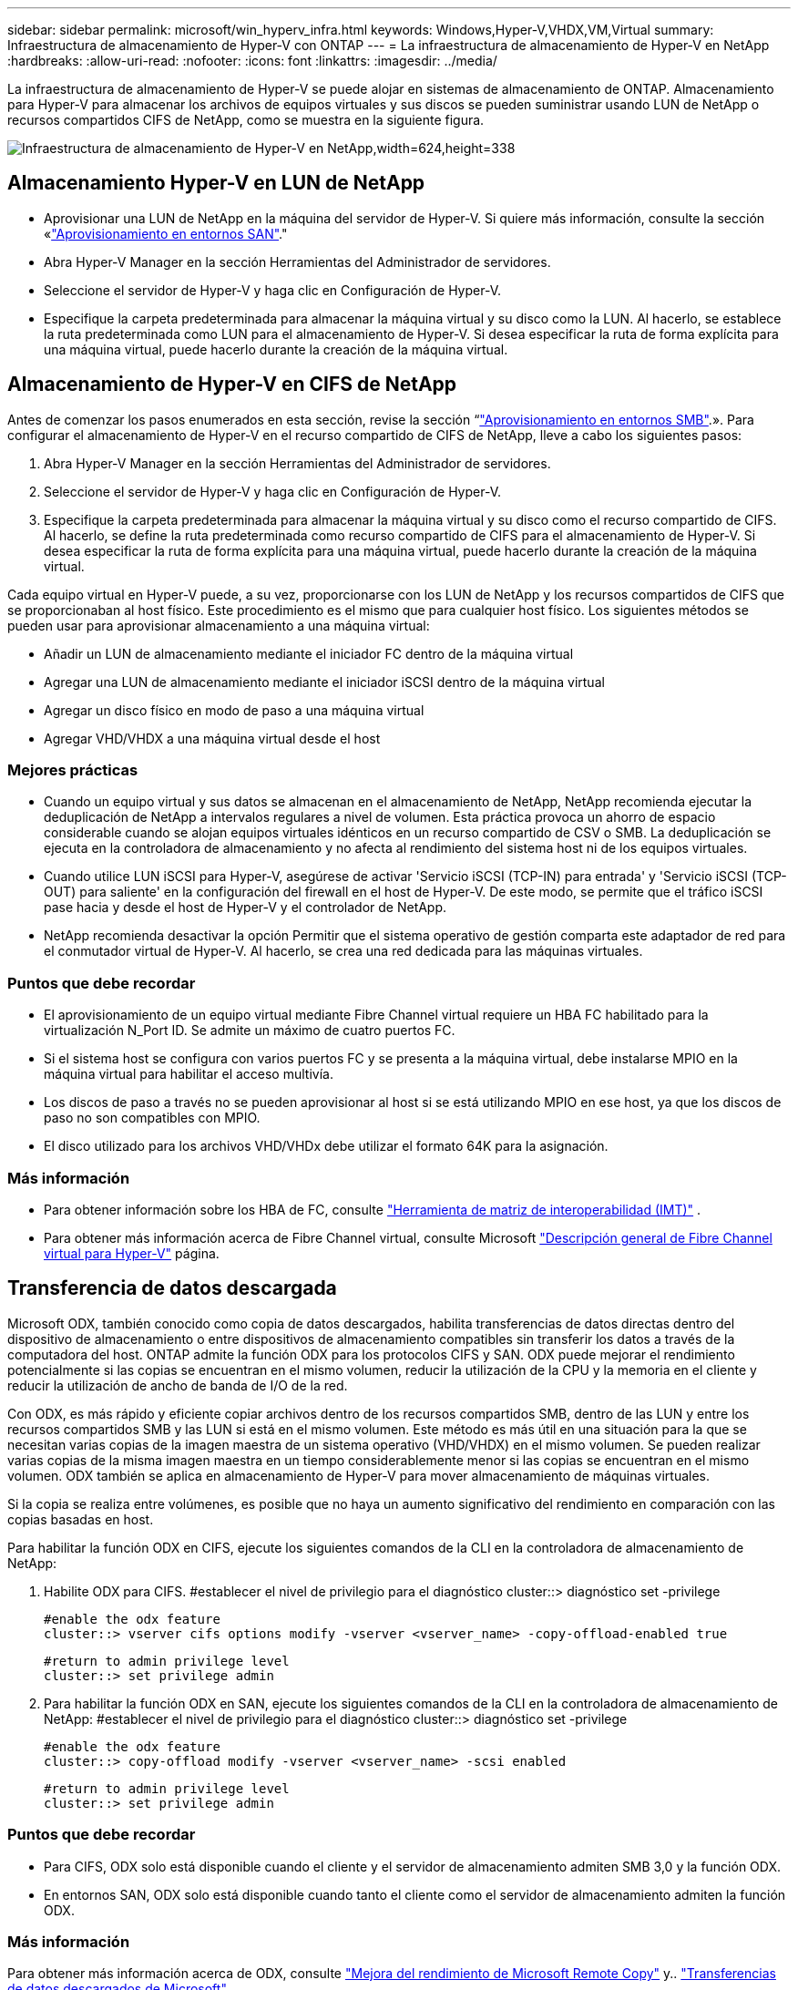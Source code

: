 ---
sidebar: sidebar 
permalink: microsoft/win_hyperv_infra.html 
keywords: Windows,Hyper-V,VHDX,VM,Virtual 
summary: Infraestructura de almacenamiento de Hyper-V con ONTAP 
---
= La infraestructura de almacenamiento de Hyper-V en NetApp
:hardbreaks:
:allow-uri-read: 
:nofooter: 
:icons: font
:linkattrs: 
:imagesdir: ../media/


[role="lead"]
La infraestructura de almacenamiento de Hyper-V se puede alojar en sistemas de almacenamiento de ONTAP. Almacenamiento para Hyper-V para almacenar los archivos de equipos virtuales y sus discos se pueden suministrar usando LUN de NetApp o recursos compartidos CIFS de NetApp, como se muestra en la siguiente figura.

image:win_image5.png["Infraestructura de almacenamiento de Hyper-V en NetApp,width=624,height=338"]



== Almacenamiento Hyper-V en LUN de NetApp

* Aprovisionar una LUN de NetApp en la máquina del servidor de Hyper-V. Si quiere más información, consulte la sección «link:win_san.html["Aprovisionamiento en entornos SAN"]."
* Abra Hyper-V Manager en la sección Herramientas del Administrador de servidores.
* Seleccione el servidor de Hyper-V y haga clic en Configuración de Hyper-V.
* Especifique la carpeta predeterminada para almacenar la máquina virtual y su disco como la LUN. Al hacerlo, se establece la ruta predeterminada como LUN para el almacenamiento de Hyper-V. Si desea especificar la ruta de forma explícita para una máquina virtual, puede hacerlo durante la creación de la máquina virtual.




== Almacenamiento de Hyper-V en CIFS de NetApp

Antes de comenzar los pasos enumerados en esta sección, revise la sección “link:win_smb.html["Aprovisionamiento en entornos SMB"].». Para configurar el almacenamiento de Hyper-V en el recurso compartido de CIFS de NetApp, lleve a cabo los siguientes pasos:

. Abra Hyper-V Manager en la sección Herramientas del Administrador de servidores.
. Seleccione el servidor de Hyper-V y haga clic en Configuración de Hyper-V.
. Especifique la carpeta predeterminada para almacenar la máquina virtual y su disco como el recurso compartido de CIFS. Al hacerlo, se define la ruta predeterminada como recurso compartido de CIFS para el almacenamiento de Hyper-V. Si desea especificar la ruta de forma explícita para una máquina virtual, puede hacerlo durante la creación de la máquina virtual.


Cada equipo virtual en Hyper-V puede, a su vez, proporcionarse con los LUN de NetApp y los recursos compartidos de CIFS que se proporcionaban al host físico. Este procedimiento es el mismo que para cualquier host físico. Los siguientes métodos se pueden usar para aprovisionar almacenamiento a una máquina virtual:

* Añadir un LUN de almacenamiento mediante el iniciador FC dentro de la máquina virtual
* Agregar una LUN de almacenamiento mediante el iniciador iSCSI dentro de la máquina virtual
* Agregar un disco físico en modo de paso a una máquina virtual
* Agregar VHD/VHDX a una máquina virtual desde el host




=== Mejores prácticas

* Cuando un equipo virtual y sus datos se almacenan en el almacenamiento de NetApp, NetApp recomienda ejecutar la deduplicación de NetApp a intervalos regulares a nivel de volumen. Esta práctica provoca un ahorro de espacio considerable cuando se alojan equipos virtuales idénticos en un recurso compartido de CSV o SMB. La deduplicación se ejecuta en la controladora de almacenamiento y no afecta al rendimiento del sistema host ni de los equipos virtuales.
* Cuando utilice LUN iSCSI para Hyper-V, asegúrese de activar 'Servicio iSCSI (TCP-IN) para entrada' y 'Servicio iSCSI (TCP-OUT) para saliente' en la configuración del firewall en el host de Hyper-V. De este modo, se permite que el tráfico iSCSI pase hacia y desde el host de Hyper-V y el controlador de NetApp.
* NetApp recomienda desactivar la opción Permitir que el sistema operativo de gestión comparta este adaptador de red para el conmutador virtual de Hyper-V. Al hacerlo, se crea una red dedicada para las máquinas virtuales.




=== Puntos que debe recordar

* El aprovisionamiento de un equipo virtual mediante Fibre Channel virtual requiere un HBA FC habilitado para la virtualización N_Port ID. Se admite un máximo de cuatro puertos FC.
* Si el sistema host se configura con varios puertos FC y se presenta a la máquina virtual, debe instalarse MPIO en la máquina virtual para habilitar el acceso multivía.
* Los discos de paso a través no se pueden aprovisionar al host si se está utilizando MPIO en ese host, ya que los discos de paso no son compatibles con MPIO.
* El disco utilizado para los archivos VHD/VHDx debe utilizar el formato 64K para la asignación.




=== Más información

* Para obtener información sobre los HBA de FC, consulte http://mysupport.netapp.com/matrix/["Herramienta de matriz de interoperabilidad (IMT)"] .
* Para obtener más información acerca de Fibre Channel virtual, consulte Microsoft https://technet.microsoft.com/en-us/library/hh831413.aspx["Descripción general de Fibre Channel virtual para Hyper-V"] página.




== Transferencia de datos descargada

Microsoft ODX, también conocido como copia de datos descargados, habilita transferencias de datos directas dentro del dispositivo de almacenamiento o entre dispositivos de almacenamiento compatibles sin transferir los datos a través de la computadora del host. ONTAP admite la función ODX para los protocolos CIFS y SAN. ODX puede mejorar el rendimiento potencialmente si las copias se encuentran en el mismo volumen, reducir la utilización de la CPU y la memoria en el cliente y reducir la utilización de ancho de banda de I/O de la red.

Con ODX, es más rápido y eficiente copiar archivos dentro de los recursos compartidos SMB, dentro de las LUN y entre los recursos compartidos SMB y las LUN si está en el mismo volumen. Este método es más útil en una situación para la que se necesitan varias copias de la imagen maestra de un sistema operativo (VHD/VHDX) en el mismo volumen. Se pueden realizar varias copias de la misma imagen maestra en un tiempo considerablemente menor si las copias se encuentran en el mismo volumen. ODX también se aplica en almacenamiento de Hyper-V para mover almacenamiento de máquinas virtuales.

Si la copia se realiza entre volúmenes, es posible que no haya un aumento significativo del rendimiento en comparación con las copias basadas en host.

Para habilitar la función ODX en CIFS, ejecute los siguientes comandos de la CLI en la controladora de almacenamiento de NetApp:

. Habilite ODX para CIFS.
#establecer el nivel de privilegio para el diagnóstico
cluster::> diagnóstico set -privilege
+
....
#enable the odx feature
cluster::> vserver cifs options modify -vserver <vserver_name> -copy-offload-enabled true
....
+
....
#return to admin privilege level
cluster::> set privilege admin
....
. Para habilitar la función ODX en SAN, ejecute los siguientes comandos de la CLI en la controladora de almacenamiento de NetApp:
#establecer el nivel de privilegio para el diagnóstico
cluster::> diagnóstico set -privilege
+
....
#enable the odx feature
cluster::> copy-offload modify -vserver <vserver_name> -scsi enabled
....
+
....
#return to admin privilege level
cluster::> set privilege admin
....




=== Puntos que debe recordar

* Para CIFS, ODX solo está disponible cuando el cliente y el servidor de almacenamiento admiten SMB 3,0 y la función ODX.
* En entornos SAN, ODX solo está disponible cuando tanto el cliente como el servidor de almacenamiento admiten la función ODX.




=== Más información

Para obtener más información acerca de ODX, consulte https://docs.netapp.com/us-en/ontap/smb-admin/improve-microsoft-remote-copy-performance-concept.html["Mejora del rendimiento de Microsoft Remote Copy"] y.. https://docs.netapp.com/us-en/ontap/san-admin/microsoft-offloaded-data-transfer-odx-concept.html["Transferencias de datos descargados de Microsoft"] .



== Agrupación en cluster Hyper-V: Alta disponibilidad y escalabilidad para equipos virtuales

Los clusters de conmutación por error proporcionan alta disponibilidad y escalabilidad a los servidores de Hyper-V. Un cluster de recuperación tras fallos es un grupo de servidores Hyper-V independientes que funcionan conjuntamente para aumentar la disponibilidad y la escalabilidad de los equipos virtuales.

Los servidores en clúster de Hyper-V (denominados nodos) están conectados por la red física y por el software de clúster. Estos nodos utilizan almacenamiento compartido para almacenar los archivos de la máquina virtual, lo que incluye los archivos de configuración, disco duro virtual (VHD) y snapshots. El almacenamiento compartido puede ser un recurso compartido SMB/CIFS de NetApp o un volumen compartido en cluster sobre un LUN de NetApp, como se muestra a continuación. Este almacenamiento compartido proporciona un espacio de nombres consistente y distribuido a los que todos los nodos del cluster pueden acceder de forma simultánea. Por lo tanto, si un nodo falla en el clúster, el otro nodo proporciona servicio mediante un proceso llamado conmutación al respaldo. Los clústeres de conmutación por error se pueden gestionar mediante el complemento Administrador de clúster de conmutación por error y los cmdlets de Windows PowerShell de agrupación en clúster de conmutación por error.



=== Volúmenes compartidos de clúster

Los volúmenes compartidos en cluster permiten que múltiples nodos de un clúster de conmutación por error tengan acceso de lectura/escritura simultáneamente a la misma LUN de NetApp que se aprovisiona como volumen NTFS o ReFS. Con los volúmenes compartidos en cluster, los roles en cluster pueden relevar rápidamente de un nodo a otro sin necesidad de cambiar la propiedad de la unidad, ni de desmontar y montar un volumen. Los volúmenes compartidos en cluster también simplifican la gestión de un número potencialmente grande de LUN en un clúster de recuperación tras fallos. Los CSV proporcionan un sistema de archivos en cluster de uso general que se coloca por encima de NTFS o ReFS.

image:win_image6.png["Cluster de recuperación tras fallos de Hyper-V y NetApp, width=624,height=271"]



=== Mejores prácticas

* NetApp recomienda desactivar la comunicación del clúster en la red iSCSI para evitar que la comunicación del clúster interno y el tráfico de CSV fluyan por la misma red.
* NetApp recomienda tener rutas de red redundantes (varios switches) para ofrecer resiliencia y calidad de servicio.




=== Puntos que debe recordar

* Los discos utilizados para CSV deben particionarse con NTFS o ReFS. Los discos formateados con FAT o FAT32 no se pueden utilizar para un CSV.
* Los discos utilizados para CSV deben utilizar el formato 64K para la asignación.




=== Más información

Si desea obtener información sobre la implantación de un cluster de Hyper-V, consulte el apéndice B: link:win_deploy_hyperv.html["Implemente el cluster Hyper-V"].



== Migración en vivo de Hyper-V: Migración de equipos virtuales

A veces, es necesario durante la vida útil de las máquinas virtuales para moverlas a un host diferente en el clúster de Windows. Hacerlo puede ser necesario si el host se está quedando sin recursos del sistema o si el host es necesario reiniciarse por razones de mantenimiento. Del mismo modo, podría ser necesario mover un equipo virtual a otro LUN o recurso compartido de SMB. Esto puede ser necesario si el LUN o el recurso compartido actual se está quedando sin espacio o tiene una rentabilidad inferior al rendimiento esperado. La migración en vivo de Hyper-V mueve las máquinas virtuales en ejecución de un servidor Hyper-V físico a otro sin afectar la disponibilidad de las máquinas virtuales a los usuarios. Puede migrar equipos virtuales activos entre servidores de Hyper-V que forman parte de un clúster de conmutación al nodo de respaldo o entre servidores de Hyper-V independientes que no forman parte de ningún cluster.



=== Migración en vivo en un entorno en clúster

Las máquinas virtuales pueden moverse sin problemas entre los nodos de un clúster. La migración de VM es instantánea porque todos los nodos del clúster comparten el mismo almacenamiento y tienen acceso a la máquina virtual y a su disco. La siguiente figura muestra la migración activa en un entorno en cluster.

image:win_image7.png["Migración dinámica en un entorno en clúster,width=580,height=295"]



=== Mejor práctica

* Disponga de un puerto dedicado para el tráfico de migración dinámica.
* Disponga de una red de migración activa de host dedicado para evitar problemas relacionados con la red durante la migración.




=== Más información

Para obtener más información sobre la puesta en marcha de la migración en vivo en un entorno en clúster, consulte link:win_deploy_hyperv_lmce.html["Apéndice C: Implementación de la migración en vivo de Hyper-V en un entorno en cluster"].



=== Migración en vivo fuera de un entorno en clúster

Puede migrar en vivo una máquina virtual entre dos servidores de Hyper-V independientes y no agrupados en clúster. Este proceso puede utilizar una migración dinámica sin uso compartido o sin uso compartido.

* En la migración dinámica compartida, la máquina virtual se almacena en un recurso compartido de SMB. Por lo tanto, cuando migra una máquina virtual en vivo, el almacenamiento de la máquina virtual permanece en el recurso compartido SMB central para que el otro nodo pueda acceder de forma instantánea, como se muestra a continuación.


image:win_image8.png["Migración dinámica compartida en un entorno no agrupado,width=331,height=271"]

* En la migración en vivo sin compartir, cada servidor de Hyper-V tiene su propio almacenamiento local (puede ser un recurso compartido SMB, una LUN o DAS) y el almacenamiento del equipo virtual es local en su servidor de Hyper-V. Cuando se migra una máquina virtual activa, el almacenamiento de la máquina virtual se refleja en el servidor de destino a través de la red cliente y, a continuación, se migra la máquina virtual. El equipo virtual almacenado en DAS, un LUN o un recurso compartido de SMB/CIFS puede moverse a un recurso compartido SMB/CIFS en el otro servidor Hyper-V, tal como se muestra en la siguiente figura. También se puede trasladar a una LUN, como se muestra en la segunda figura.


image:win_image9.png["Migración activa sin elementos compartidos en un entorno no en clúster a recursos compartidos de SMB,width=624,height=384"]

image:win_image10.png["Migración activa sin elementos compartidos en un entorno no en clúster a LUN,width=624,height=384"]



=== Más información

Para obtener más información sobre la puesta en marcha de la migración en vivo fuera de un entorno en clúster, consulte link:win_deploy_hyperv_lmoce.html["Apéndice D: Implemente Hyper-V Live Migration fuera de un entorno en cluster"].



=== Migración dinámica de almacenamiento de Hyper-V

Durante la vida útil de un equipo virtual, es posible que deba mover el almacenamiento de un equipo virtual (VHD/VHDX) a otro LUN o recurso compartido de SMB. Esto puede ser necesario si el LUN o el recurso compartido actual se está quedando sin espacio o tiene una rentabilidad inferior al rendimiento esperado.

El LUN o el recurso compartido que aloja actualmente el equipo virtual puede quedarse sin espacio, reasignarse o reducir el rendimiento. En estas circunstancias, el equipo virtual se puede mover sin necesidad de sufrir tiempos de inactividad a otro LUN o recurso compartido en un volumen, agregado o clúster diferentes. Este proceso es más rápido si el sistema de almacenamiento tiene capacidad de copia/descarga. Los sistemas de almacenamiento de NetApp son compatibles con la descarga de copias de forma predeterminada para los entornos CIFS y SAN.

La función ODX realiza copias de archivos completos o secundarios entre dos directorios que residen en servidores remotos. Una copia se crea copiando datos entre los servidores (o el mismo servidor si los archivos de origen y de destino están en el mismo servidor). La copia se crea sin que el cliente lea los datos del origen o escriba en el destino. Este proceso reduce el uso de memoria y procesador para el cliente o el servidor y minimiza el ancho de banda de E/S de la red. La copia es más rápida si está dentro del mismo volumen. Si la copia se realiza entre volúmenes, es posible que no haya un aumento significativo del rendimiento en comparación con las copias basadas en host. Antes de continuar con una operación de copia en el host, confirme que los ajustes de descarga de copia estén configurados en el sistema de almacenamiento.

Cuando se inicia la migración activa de almacenamiento de equipos virtuales desde un host, se identifican el origen y el destino, y la actividad de copia se descarga al sistema de almacenamiento. Debido a que el sistema de almacenamiento realiza la actividad, el uso de la CPU, la memoria o la red del host es insignificante.

Las controladoras de almacenamiento de NetApp admiten los siguientes escenarios ODX diferentes:

* *IntraSVM.* Los datos son propiedad de la misma SVM:
* *Intravolume, intranode.* Los archivos de origen y destino o LUN residen dentro del mismo volumen. La copia se realiza con la tecnología de archivos FlexClone, lo que proporciona ventajas adicionales de rendimiento de la copia remota.
* *Intervolume, intranode.* Los archivos de origen y destino o LUN están en diferentes volúmenes que están en el mismo nodo.
* *Intervolumen, internodos.* Los archivos de origen y destino o LUN se encuentran en diferentes volúmenes ubicados en diferentes nodos.
* *InterSVM.* Los datos son propiedad de diferentes SVM.
* *Intervolume, intranode.* Los archivos de origen y destino o LUN están en diferentes volúmenes que están en el mismo nodo.
* *Intervolumen, internodos.* Los archivos de origen y destino o LUN están en diferentes volúmenes que están en diferentes nodos.
* *Intercluster.* A partir de ONTAP 9,0, ODX también es compatible con transferencias de LUN de interconexión de clústeres en entornos SAN. ODX entre clústeres solo se admite para protocolos SAN, no para SMB.


Una vez finalizada la migración, las políticas de backup y replicación se deben volver a configurar para reflejar el nuevo volumen que contiene las máquinas virtuales. No se puede utilizar ninguna copia de seguridad anterior realizada.

El almacenamiento VM (VHD/VHDX) se puede migrar entre los siguientes tipos de almacenamiento:

* Das y el recurso compartido de SMB
* Das y LUN
* Un recurso compartido de SMB y un LUN
* Entre las LUN
* Entre recursos compartidos de SMB


image:win_image11.png["Migración activa del almacenamiento Hyper-V, width=339, height=352"]



=== Más información

Para obtener más información sobre la implementación de una migración activa de almacenamiento, consulte link:win_deploy_hyperv_slm.html["Apéndice E: Implemente Hyper-V Storage Live Migration"].



== Réplica Hyper-V: Recuperación ante desastres para máquinas virtuales

Hyper-V Replica replica las máquinas virtuales de Hyper-V desde un sitio primario para replicar las máquinas virtuales en un sitio secundario, lo que proporciona de forma asíncrona recuperación ante desastres para las máquinas virtuales. El servidor Hyper-V del centro principal que aloja los equipos virtuales se conoce como servidor primario; el servidor Hyper-V del centro secundario que recibe las máquinas virtuales replicadas se conoce como servidor de réplica. En la siguiente figura se muestra un ejemplo de ejemplo de réplica de Hyper-V. Puede utilizar la réplica de Hyper-V para equipos virtuales entre servidores de Hyper-V que forman parte de un cluster de conmutación por error o entre servidores de Hyper-V independientes que no forman parte de ningún cluster.

image:win_image12.png["Réplica Hyper-V, anchura = 624 mm, altura = 201 mm"]



=== Replicación

Después de activar la réplica de Hyper-V para una máquina virtual en el servidor primario, la replicación inicial crea una máquina virtual idéntica en el servidor de réplica. Después de la replicación inicial, Hyper-V Replica mantiene un archivo de registro para los discos duros virtuales de la máquina virtual. El archivo de registro se reproduce en orden inverso al VHD de réplica de acuerdo con la frecuencia de replicación. Este registro y el uso de orden inverso garantizan que los cambios más recientes se almacenan y replican de forma asíncrona. Si la replicación no ocurre en línea con la frecuencia esperada, se emite una alerta.



=== Replicación ampliada

Hyper-V Replica admite replicación ampliada en la que se puede configurar un servidor de réplica secundario para la recuperación ante desastres. Se puede configurar un servidor de réplica secundario para que el servidor de réplica reciba los cambios en los equipos virtuales de réplica. En un escenario de replicación ampliada, los cambios en los equipos virtuales primarios en el servidor primario se replican en el servidor de réplica. A continuación, los cambios se replican en el servidor de réplicas ampliado. Los equipos virtuales se pueden conmutar por error al servidor de réplica ampliado solo cuando dejan de funcionar los servidores primario y de réplica.



=== Conmutación al respaldo

La conmutación por error no es automática, el proceso debe activarse manualmente. Existen tres tipos de conmutación al nodo de respaldo:

* *Test failover.* Este tipo se utiliza para verificar que una VM de réplica puede iniciarse correctamente en el servidor de réplica y se inicia en la VM de réplica. Este proceso crea una VM de prueba duplicada durante la recuperación tras fallos y no afecta a la replicación regular de producción.
* *Failover planificado.* Este tipo se utiliza para conmutar las VM durante el tiempo de inactividad planificado o cortes esperados. Este proceso se inicia en la máquina virtual principal, la cual debe desactivarse en el servidor primario antes de ejecutar una conmutación al respaldo planificada. Después de que la máquina conmute por error, Hyper-V Replica inicia la VM de réplica en el servidor de réplica.
* *Failover no planificado.* Este tipo se utiliza cuando se producen cortes inesperados. Este proceso se inicia en el equipo virtual de réplica y solo se debe usar si falla el equipo primario.




=== Recuperación

Al configurar la replicación para una máquina virtual, puede especificar el número de puntos de recuperación. Los puntos de recuperación representan puntos temporales a partir del cual se pueden recuperar datos desde una máquina replicada.



=== Más información

* Para obtener información sobre la implementación de la réplica de Hyper-V fuera de un entorno en clúster, consulte la sección «link:win_deploy_hyperv_replica_oce.html["Implemente la réplica de Hyper-V fuera de un entorno en clúster"]."
* Para obtener información sobre la implementación de la réplica de Hyper-V en un entorno en clúster, consulte la sección «link:win_deploy_hyperv_replica_ce.html["Implementar la réplica de Hyper-V en un entorno en clúster"]."

